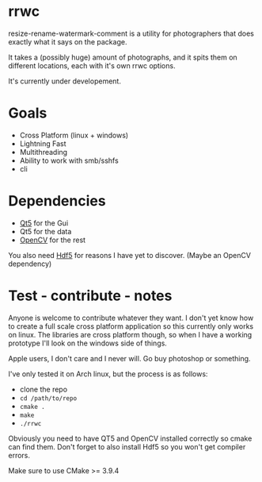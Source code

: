 #+html: <p align="center"><img src="logo.png" /></p>
* rrwc
resize-rename-watermark-comment
is a utility for photographers that does exactly what it says on the package.

It takes a (possibly huge) amount of photographs, and it spits them on different
locations, each with it's own rrwc options.

It's currently under developement.

* Goals
  - Cross Platform (linux + windows)
  - Lightning Fast
  - Multithreading
  - Ability to work with smb/sshfs 
  - cli

* Dependencies
  - [[https://www.qt.io/][Qt5]] for the Gui
  - Qt5 for the data
  - [[https://opencv.org/][OpenCV]] for the rest

You also need [[https://www.hdfgroup.org/solutions/hdf5/][Hdf5]] for reasons I have yet to discover. (Maybe an OpenCV dependency)

* Test - contribute - notes

Anyone is welcome to contribute whatever they want.
I don't yet know how to create a full scale cross platform application
so this currently only works on linux. The libraries are cross platform though,
so when I have a working prototype I'll look on the windows side of things.

Apple users, I don't care and I never will. Go buy photoshop or something.

I've only tested it on Arch linux, but the process is as follows:
- clone the repo
- ~cd /path/to/repo~
- ~cmake .~
- ~make~
- ~./rrwc~

Obviously you need to have QT5 and OpenCV installed correctly so
cmake can find them. Don't forget to also install Hdf5 so you won't get
compiler errors.

Make sure to use CMake >= 3.9.4
